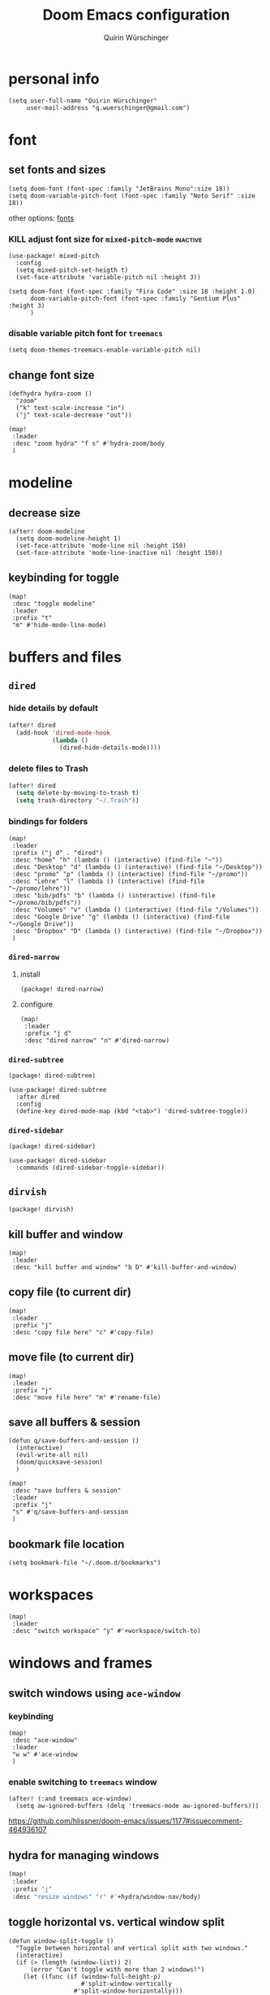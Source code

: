 #+startup: overview
#+title: Doom Emacs configuration
#+author: Quirin Würschinger
#+property: header-args :results silent :tangle yes

* personal info
#+BEGIN_SRC elisp
(setq user-full-name "Quirin Würschinger"
     user-mail-address "q.wuerschinger@gmail.com")
#+END_SRC

* font
** set fonts and sizes

#+BEGIN_SRC elisp :tangle yes
(setq doom-font (font-spec :family "JetBrains Mono":size 18))
(setq doom-variable-pitch-font (font-spec :family "Noto Serif" :size 18))
#+END_SRC

other options: [[id:3f2f2ed3-dfc4-4bcd-a50a-8da7aafd8596][fonts]]

*** KILL adjust font size for =mixed-pitch-mode= :inactive:

#+begin_src elisp :tangle no
(use-package! mixed-pitch
  :config
  (setq mixed-pitch-set-heigth t)
  (set-face-attribute 'variable-pitch nil :height 3))
#+end_src

#+begin_src elisp :tangle no
(setq doom-font (font-spec :family "Fira Code" :size 18 :height 1.0)
      doom-variable-pitch-font (font-spec :family "Gentium Plus" :height 3)
      )
#+end_src

*** disable variable pitch font for =treemacs=

#+begin_src elisp
(setq doom-themes-treemacs-enable-variable-pitch nil)
#+end_src

** change font size

#+begin_src elisp
(defhydra hydra-zoom ()
  "zoom"
  ("k" text-scale-increase "in")
  ("j" text-scale-decrease "out"))

(map!
 :leader
 :desc "zoom hydra" "f s" #'hydra-zoom/body
 )
#+end_src

* modeline
** decrease size

#+begin_src elisp :results silent
(after! doom-modeline
  (setq doom-modeline-height 1)
  (set-face-attribute 'mode-line nil :height 150)
  (set-face-attribute 'mode-line-inactive nil :height 150))
#+end_src
** keybinding for toggle

#+begin_src elisp
(map!
 :desc "toggle modeline"
 :leader
 :prefix "t"
 "m" #'hide-mode-line-mode)
#+end_src

* buffers and files
** =dired=
*** hide details by default
#+BEGIN_SRC emacs-lisp
(after! dired
  (add-hook 'dired-mode-hook
            (lambda ()
              (dired-hide-details-mode))))
#+END_SRC

*** delete files to Trash
#+BEGIN_SRC emacs-lisp
(after! dired
  (setq delete-by-moving-to-trash t)
  (setq trash-directory "~/.Trash"))
#+END_SRC

*** bindings for folders
#+BEGIN_SRC elisp
(map!
 :leader
 :prefix ("j d" . "dired")
 :desc "home" "h" (lambda () (interactive) (find-file "~"))
 :desc "Desktop" "d" (lambda () (interactive) (find-file "~/Desktop"))
 :desc "promo" "p" (lambda () (interactive) (find-file "~/promo"))
 :desc "Lehre" "l" (lambda () (interactive) (find-file "~/promo/lehre"))
 :desc "bib/pdfs" "b" (lambda () (interactive) (find-file "~/promo/bib/pdfs"))
 :desc "Volumes" "v" (lambda () (interactive) (find-file "/Volumes"))
 :desc "Google Drive" "g" (lambda () (interactive) (find-file "~/Google Drive"))
 :desc "Dropbox" "D" (lambda () (interactive) (find-file "~/Dropbox"))
 )
#+END_SRC
*** =dired-narrow=
**** install

#+begin_src elisp :tangle packages.el
(package! dired-narrow)
#+end_src

**** configure

#+BEGIN_SRC elisp
(map!
 :leader
 :prefix "j d"
 :desc "dired narrow" "n" #'dired-narrow)
#+END_SRC
*** =dired-subtree=

#+begin_src elisp :tangle packages.el
(package! dired-subtree)
#+end_src

#+begin_src elisp
(use-package! dired-subtree
  :after dired
  :config
  (define-key dired-mode-map (kbd "<tab>") 'dired-subtree-toggle))
#+end_src
*** =dired-sidebar=

#+begin_src elisp :tangle packages.el
(package! dired-sidebar)
#+end_src

#+begin_src elisp
(use-package! dired-sidebar
  :commands (dired-sidebar-toggle-sidebar))
#+end_src

** =dirvish=

#+begin_src elisp :tangle packages.el
(package! dirvish)
#+end_src
** kill buffer and window
#+BEGIN_SRC elisp
(map!
 :leader
 :desc "kill buffer and window" "b D" #'kill-buffer-and-window)
#+END_SRC
** copy file (to current dir)
#+BEGIN_SRC elisp
(map!
 :leader
 :prefix "j"
 :desc "copy file here" "c" #'copy-file)
#+END_SRC

** move file (to current dir)
#+BEGIN_SRC elisp
(map!
 :leader
 :prefix "j"
 :desc "move file here" "m" #'rename-file)
#+END_SRC
** save all buffers & session

#+begin_src elisp
(defun q/save-buffers-and-session ()
  (interactive)
  (evil-write-all nil)
  (doom/quicksave-session)
  )
#+end_src

#+begin_src elisp
(map!
 :desc "save buffers & session"
 :leader
 :prefix "j"
 "s" #'q/save-buffers-and-session
 )
#+end_src

** bookmark file location

#+begin_src elisp
(setq bookmark-file "~/.doom.d/bookmarks")
#+end_src

* workspaces
#+begin_src elisp
(map!
 :leader
 :desc "switch workspace" "y" #'+workspace/switch-to)
#+end_src
* windows and frames
** switch windows using =ace-window=
*** keybinding

#+begin_src elisp
(map!
 :desc "ace-window"
 :leader
 "w w" #'ace-window
 )
#+end_src

*** enable switching to =treemacs= window

#+begin_src elisp
(after! (:and treemacs ace-window)
  (setq aw-ignored-buffers (delq 'treemacs-mode aw-ignored-buffers)))
#+end_src
https://github.com/hlissner/doom-emacs/issues/1177#issuecomment-464936107

** hydra for managing windows
#+BEGIN_SRC emacs-lisp
(map!
 :leader
 :prefix "j"
 :desc "resize windows" "r" #'+hydra/window-nav/body)
#+END_SRC
** toggle horizontal vs. vertical window split

#+begin_src elisp
(defun window-split-toggle ()
  "Toggle between horizontal and vertical split with two windows."
  (interactive)
  (if (> (length (window-list)) 2)
      (error "Can't toggle with more than 2 windows!")
    (let ((func (if (window-full-height-p)
                    #'split-window-vertically
                  #'split-window-horizontally)))
      (delete-other-windows)
      (funcall func)
      (save-selected-window
        (other-window 1)
        (switch-to-buffer (other-buffer))))))
#+end_src
[[https://emacs.stackexchange.com/a/5372][How to change Emacs windows from vertical split to horizontal split? - Emacs ...]]
** switch frames

#+BEGIN_SRC elisp
(map!
 :leader
 :desc "switch frames" "f o" #'other-frame)
#+END_SRC

* editing
** expand region

#+BEGIN_SRC emacs-lisp
(map!
 :leader
 :prefix ("j e" . "expand")
 :desc "region" "r" #'er/expand-region)
#+END_SRC

** multiple cursors
*** hydra for =evil-mc=
source: [[https://hungyi.net/posts/hydra-for-evil-mc/][An evil-mc Emacs Hydra - Hung-Yi’s Journal]]
#+begin_src elisp
(defhydra my-mc-hydra (:color pink
                       :hint nil
                       :pre (evil-mc-pause-cursors))
  "
^Match^            ^Line-wise^           ^Manual^
^^^^^^----------------------------------------------------
_Z_: match all     _J_: make & go down   _z_: toggle here
_m_: make & next   _K_: make & go up     _r_: remove last
_M_: make & prev   ^ ^                   _R_: remove all
_n_: skip & next   ^ ^                   _p_: pause/resume
_N_: skip & prev

Current pattern: %`evil-mc-pattern

"
  ("Z" #'evil-mc-make-all-cursors)
  ("m" #'evil-mc-make-and-goto-next-match)
  ("M" #'evil-mc-make-and-goto-prev-match)
  ("n" #'evil-mc-skip-and-goto-next-match)
  ("N" #'evil-mc-skip-and-goto-prev-match)
  ("J" #'evil-mc-make-cursor-move-next-line)
  ("K" #'evil-mc-make-cursor-move-prev-line)
  ("z" #'+multiple-cursors/evil-mc-toggle-cursor-here)
  ("r" #'+multiple-cursors/evil-mc-undo-cursor)
  ("R" #'evil-mc-undo-all-cursors)
  ("p" #'+multiple-cursors/evil-mc-toggle-cursors)
  ("q" #'evil-mc-resume-cursors "quit" :color blue)
  ("<escape>" #'evil-mc-resume-cursors "quit" :color blue))

(map!
 (:when (featurep! :editor multiple-cursors)
  :prefix "g"
  :nv "z" #'my-mc-hydra/body))
#+end_src
** set =yasnippets= completion key

#+begin_src elisp
(after! yasnippet
  (define-key yas-minor-mode-map (kbd ";") yas-maybe-expand))
#+end_src

** move lines up/down using =drag-stuff=

#+begin_src elisp :tangle packages.el
(package! drag-stuff)
#+end_src

#+begin_src elisp
(use-package! drag-stuff
  :init
  (map!
   :desc "move line up" "M-p" #'drag-stuff-up
   :desc "move line down" "M-n" #'drag-stuff-down
   :desc "move word left" "M-b" #'drag-stuff-left
   :desc "move word down" "M-ü" #'drag-stuff-right
   )
   )
#+end_src
** break paragraph into lines

#+begin_src elisp :results silent
(defun p2l ()
  "Format current paragraph into single lines."
  (interactive "*")
  (save-excursion
    (forward-paragraph)
    (let ((foo (point)))
      (backward-paragraph)
      (replace-regexp "\n" " " nil (1+ (point)) foo)
      (backward-paragraph)
      (replace-regexp "\\.\s ?" ".\n" nil (point) foo)
      (backward-paragraph)
      (replace-regexp "; ?" ";\n" nil (point) foo)
      (backward-paragraph)
      (replace-regexp "\? ?" "?\n" nil (point) foo)
      (backward-paragraph)
      (replace-regexp "\! ?" "!\n" nil (point) foo)
      )))
#+end_src

This is an example.
Multiple sentences.
What about question marks?
And abbreviations, e.g.
/i.e./.
and semicolons;
dot.ted And exlamation marks!
And more.
** spellchecking
*** set =ispell= dictionary to =british=

#+begin_src elisp
(setq ispell-dictionary "british")
#+end_src

** enable mouse clicks for =flycheck=

#+begin_src elisp
(eval-after-load "flyspell"
  '(progn
     (define-key flyspell-mouse-map [down-mouse-3] #'flyspell-correct-word)
     (define-key flyspell-mouse-map [mouse-3] #'undefined)))
#+end_src
[[https://www.tenderisthebyte.com/blog/2019/06/09/spell-checking-emacs/][Spell Checking in Emacs | Tender Is The Byte]]

* =projectile=
** disable automatic project detection

#+begin_src elisp
(setq projectile-track-known-projects-automatically nil)
#+end_src

** set projects

#+BEGIN_SRC elisp
(after! projectile
  (setq projectile-known-projects '(
    ;; private
    "~/.doom.d/"
    "~/Dropbox/roam/agenda/"

    ;; teaching
    "~/promo/lehre/2022_ps_itl/"
    "~/promo/lehre/2022_sem_lexical-innovation/"
    "~/promo/lehre/2022_ps_methods-in-linguistics"

    ;; projects
    "~/promo/NeoCov/"
    "~/promo/me2inc/"
    "~/promo/diss/"
    )))
#+END_SRC

** switch between workspaces

#+begin_src elisp
(map!
 :desc "switch workspace"
 :leader
 "z" #'+workspace/switch-to)
#+end_src

* =org-mode=
** fold files on startup
backup: ~(setq-default org-startup-folded t)~
#+BEGIN_SRC elisp
(after! org
  (setq org-startup-folded t))
#+END_SRC

** fold non-active trees
*** basic function

#+begin_src elisp
(defun org-show-current-heading-tidily ()
  (interactive)
  "Show next entry, keeping other entries closed."
  (dotimes (_ 2)
    (if (save-excursion (end-of-line) (outline-invisible-p))
        (progn (org-show-entry) (show-children))
      (outline-back-to-heading)
      (unless (and (bolp) (org-on-heading-p))
        (org-up-heading-safe)
        (hide-subtree)
        (error "Boundary reached"))
      (org-overview)
      (org-reveal t)
      (org-show-entry)
      (show-children))
    )
  )
#+end_src

*** keybinding

#+begin_src elisp
  (map!
   :leader
   :prefix "j"
   :desc "fold other trees" "j" #'org-show-current-heading-tidily)
#+end_src

** org dir
#+BEGIN_SRC elisp
(setq org-directory "~/org/")
#+END_SRC
 org
** agenda
*** open my agenda view

#+BEGIN_SRC elisp
(after! org
  (defun q/org-agenda ()
    "My personal agenda view."
    (interactive)
    (setq org-agenda-start-with-log-mode t)
    (org-agenda nil "a")
    (org-agenda-day-view)
    (org-agenda-goto-today)
    )

  (map!
   :desc "open agenda"
   :leader
   :prefix "j"
   "Q" #'q/org-agenda)
  )
#+END_SRC
*** switch to agenda buffer

#+begin_src elisp
(defun q/switch-to-agenda-buffer ()
  (interactive)
  (switch-to-buffer "*Org Agenda*"))
#+end_src

#+begin_src emacs-lisp
(map!
 :desc "switch to agenda"
 :leader
 :prefix "j"
 "q" #'q/switch-to-agenda-buffer)
#+end_src

*** numerical priorities

#+begin_src elisp
(setq org-highest-priority 1)
(setq org-default-priority 5)
(setq org-lowest-priority 9)
#+end_src
source: [[https://www.reddit.com/r/emacs/comments/lbueqw/how_can_i_change_priorities_to_1_to_9_for_all_org/?utm_source=share&utm_medium=web2x&context=3][How can I change priorities to 1 to 9 for all org files? : emacs]]

*** start on Mondays

#+begin_src elisp
(after! org
  (setq org-agenda-start-on-weekday 1))
#+end_src

*** agenda files

#+BEGIN_SRC elisp
(after! org
  (setq org-agenda-files (list
    "~/org/agenda/rout.org"
    "~/org/agenda/privat.org"
    "~/org/agenda/meth.org"
    "~/org/agenda/work.org"
    "~/org/agenda/diss.org"
    "~/org/agenda/legenda.org"
    "~/org/agenda/videnda.org"
    "~/org/agenda/audenda.org"
    "~/org/agenda/probanda.org"
    "~/org/agenda/deponenda.org"
    )))
#+END_SRC

*** include archive files
#+begin_src elisp
(setq org-agenda-archives-mode 't)
#+end_src

*** agenda view / sorting strategy

#+begin_src elisp
(setq org-agenda-sorting-strategy
      '(
        (agenda time-up priority-down)
        (todo priority-down category-keep)
        (tags priority-down category-keep)
        (search category-keep)
        )
      )
#+end_src

*** log todo states to drawer

#+begin_src elisp :results silent
(setq org-log-into-drawer "CHANGEBOOK")
#+end_src

*** clocking
**** clock into drawer

#+BEGIN_SRC elisp
(after! org
  (setq org-clock-into-drawer "LOGBOOK"))
#+END_SRC

**** clocking status
#+BEGIN_SRC emacs-lisp
(after! org
  (setq org-clock-mode-line-total 'current))
#+END_SRC

**** clocktable by tags
- source
  + Stack Overflow / comment: https://emacs.stackexchange.com/a/32182/29471
  + gist: https://gist.github.com/ironchicken/6b5424bc2024b3d0a58a8a130f73c2ee
- my adjustment:
  - set column width to =19= to fit on split windows
  - file names could be removed by commenting out the respective lines below

#+begin_src elisp
(defun clocktable-by-tag/shift-cell (n)
  (let ((str ""))
    (dotimes (i n)
      (setq str (concat str "| ")))
    str))

(defun clocktable-by-tag/insert-tag (params)
  (let ((tag (plist-get params :tags)))
    (insert "|--\n")
    (insert (format "| %s | *Tag time* |\n" tag))
    (let ((total 0))
      (mapcar
       (lambda (file)
         (let ((clock-data (with-current-buffer (find-file-noselect file)
                             (org-clock-get-table-data (buffer-name) params))))
           (when (> (nth 1 clock-data) 0)
             (setq total (+ total (nth 1 clock-data)))
             (insert (format "| | File *%s* | %.2f |\n"
                             (file-name-nondirectory file)
                             (/ (nth 1 clock-data) 60.0)))
             (dolist (entry (nth 2 clock-data))
               (insert (format "| | . %s%s | %s %.2f |\n"
                               (org-clocktable-indent-string (nth 0 entry))
                               (nth 1 entry)
                               (clocktable-by-tag/shift-cell (nth 0 entry))
                               (/ (nth 4 entry) 60.0)))))))
       (org-agenda-files))
      (save-excursion
        (re-search-backward "*Tag time*")
        (org-table-next-field)
        (org-table-blank-field)
        (insert (format "*%.2f*" (/ total 60.0)))))
    (org-table-align)))

(defun org-dblock-write:clocktable-by-tag (params)
  (insert "| Tag | Headline | Time (h) |\n")
  (insert "|     | <l18>    | <r>  |\n")
  (let ((tags (plist-get params :tags)))
    (mapcar (lambda (tag)
              (clocktable-by-tag/insert-tag (plist-put (plist-put params :match tag) :tags tag)))
            tags)))
#+end_src

**** don't remove clocking durations of =0=

#+begin_src elisp
(setq org-clock-out-remove-zero-time-clocks nil)
#+end_src

*** hide repeating items
#+BEGIN_SRC elisp
(after! org
  (setq org-agenda-show-future-repeats nil))
#+END_SRC

*** hide =DONE= from agenda
#+BEGIN_SRC elisp
(after! org
  (setq org-agenda-skip-scheduled-if-done t))
#+END_SRC
*** set deadline warning days

#+begin_src elisp
(setq org-deadline-warning-days 0)
#+end_src

*** skip deadlines if task is done

#+begin_src elisp
(setq org-agenda-skip-deadline-if-done t)
#+end_src

*** bulk set priorities

#+begin_src elisp
(setq org-agenda-bulk-custom-functions '((?P (lambda nil (org-agenda-priority 'set)))))
#+end_src

*** shifting timestamps

#+begin_src elisp
(map!
 :after evil-org
 :map evil-org-mode-map
 :n "C-h" #'org-shiftleft
 :n "C-j" #'org-shiftdown
 :n "C-k" #'org-shiftup
 :n "C-l" #'org-shiftright
 )
#+end_src
*** calendar start weekday on Mondays

#+begin_src elisp
(after! org
  (setq calendar-week-start-day 1))
#+end_src

*** =org-super-agenda=
**** install

#+begin_src elisp :tangle packages.el
(package! org-super-agenda)
#+end_src

**** configure

fix to exclude active datestamps from time grid:

#+begin_src elisp
(defun my-org-hour-specification-p (item)
  (s-matches? "[0-9][0-9]?:[0-9][0-9]" item))
#+end_src
[[https://github.com/alphapapa/org-super-agenda/issues/204#issue-1007461284][alphapapa/org-super-agenda#204 :with-time argument for timestamp selectors]]

#+begin_src elisp
(use-package! org-super-agenda
  :after org
  :init
  ;; fix to retain evil bindings for Doom Emacs from GitHub issue in package repo; source: [[https://github.com/alphapapa/org-super-agenda/issues/50][alphapapa/org-super-agenda#50 Some keybindings not working at heading]]
  (setq org-super-agenda-header-map (make-sparse-keymap))
  :hook
  (after-init . org-super-agenda-mode)
  :config
  (setq org-super-agenda-properties-inherit nil)
  (setq org-super-agenda-groups '(
          (:name "time" :pred my-org-hour-specification-p)
          ;; (:discard (:property ("TASK" "ongoing")))
          (:name "deadlines" :deadline today :order 3)
          (:name "ongoing" :property ("TASK" "ongoing") :order 9)
          (:name "overdue" :scheduled past :order 2)
          (:name "prio" :auto-priority t :order 4)
          (:name "rout" :tag "rout" :order 1)
          (:name "work" :tag "work" :order 5)
          (:name "privat" :tag "privat" :order 6)
          (:name "method" :tag "method" :order 7)
          (:name "rest" :anything t :order 8)
          )))
#+end_src

*** hourly intervals for time grid

#+begin_src elisp
(setq org-agenda-time-grid
      '((daily today require-timed)
        (800 900 1000 1100 1200 1300 1400 1500 1600 1700 1800 2000)
        "......"
        "----------------"))
#+end_src
*** [[id:ff7455a0-8be7-47e9-a963-67b76468b4ff][Gantt chart]] using =elgantt=
**** install

dependencies

#+begin_src elisp :tangle packages.el
(package! ts)
(package! s)
(package! dash)
#+end_src

#+begin_src elisp :tangle packages.el
(package! elgantt
  :recipe (:host github
           :repo "legalnonsense/elgantt"))
#+end_src

**** configure

#+begin_src elisp
(use-package! elgantt
  :config
  (require 'cl)
  (setq elgantt-start-date "2022-05-01")
  (setq elgantt-agenda-files "~/Dropbox/roam/agenda/diss.org")
)
#+end_src

**** use gradients

#+begin_src elisp
(setq elgantt-user-set-color-priority-counter 0)
(elgantt-create-display-rule draw-scheduled-to-deadline
  :parser ((elgantt-color . ((when-let ((colors (org-entry-get (point) "ELGANTT-COLOR")))
                               (s-split " " colors)))))
  :args (elgantt-scheduled elgantt-color elgantt-org-id)
  :body ((when elgantt-scheduled
           (let ((point1 (point))
                 (point2 (save-excursion
                           (elgantt--goto-date elgantt-scheduled)
                           (point)))
                 (color1 (or (car elgantt-color)
                             "black"))
                 (color2 (or (cadr elgantt-color)
                             "red")))
             (when (/= point1 point2)
               (elgantt--draw-gradient
                color1
                color2
                (if (< point1 point2) point1 point2) ;; Since cells are not necessarily linked in
                (if (< point1 point2) point2 point1) ;; chronological order, make sure they are sorted
                nil
                `(priority ,(setq elgantt-user-set-color-priority-counter
                                  (1- elgantt-user-set-color-priority-counter))
                           ;; Decrease the priority so that earlier entries take
                           ;; precedence over later ones (note: it doesn’t matter if the number is negative)
                           :elgantt-user-overlay ,elgantt-org-id)))))))
#+end_src

**** custom views
***** diss

#+begin_src elisp
(defun q/elgantt-diss ()
  (interactive)
  (setq elgantt-start-date nil
        elgantt-scroll-to-current-month-at-startup t
        elgantt-agenda-files "~/Dropbox/roam/agenda/diss.org"
        elgantt-startup-folded nil
    )
  (elgantt-open))
#+end_src

** capture templates

#+begin_src elisp :results silent
(after! org
  (setq org-capture-templates
        '(
          ("p" "todo / privat" entry
           (file "~/org/agenda/privat.org")
            "* TODO %?\n:PROPERTIES:\n:CREATED: %U\n:END:"
           :prepend t
           :empty-lines 1)
          ("w" "todo / work" entry
           (file "~/org/agenda/work.org")
            "* TODO %?\n:PROPERTIES:\n:CREATED: %U\n:END:"
           :prepend t
           :empty-lines 1)
          ("v" "videnda" entry
           (file "~/org/agenda/videnda.org")
           "* TODO %?\n:PROPERTIES:\n:CREATED: %U\n:END:"
           :prepend t
           :empty-lines 1)
          ("a" "audenda" entry
           (file "~/org/agenda/audenda.org")
           "* TODO %?\n:PROPERTIES:\n:CREATED: %U\n:END:"
           :prepend t
           :empty-lines 1)
          ("l" "legenda" entry
           (file "~/org/agenda/legenda.org")
           "* TODO %?\n:PROPERTIES:\n:CREATED: %U\n:END:"
           :prepend t
           :empty-lines 1)
          ("b" "probanda" entry
           (file "~/org/agenda/probanda.org")
           "* TODO %?\n:PROPERTIES:\n:CREATED: %U\n:END:"
           :prepend t
           :empty-lines 1)
          ("d" "deponenda" entry
           (file "~/org/agenda/deponenda.org")
           "* TODO %?\n:PROPERTIES:\n:CREATED: %U\n:END:"
           :prepend t
           :empty-lines 1)
          ("A" "Anki")
            ("Ae" "Anki / English")
                ("Aev" "vocab" entry
                    (file+headline "~/Dropbox/roam/20200617224108-english.org" "vocabulary")
                    "* %^{question}\n:PROPERTIES:\n:ANKI_NOTE_TYPE: AnkiEditor\n:END:\n** Front\n%\\1\n** Back\n%?\n"
                    :empty-lines 1
                    :jump-to-captured 1)
                ("Aep" "phrase" entry
                    (file+headline "~/Dropbox/roam/20200617224108-english.org" "phrases")
                    "* %^{question}\n:PROPERTIES:\n:ANKI_NOTE_TYPE: AnkiEditor\n:END:\n** Front\n%\\1\n** Back\n%?\n"
                    :empty-lines 1
                    :jump-to-captured 1)
            ("Af" "Anki / French")
                ("Afv" "vocab" entry
                    (file+headline "~/Dropbox/roam/20201020142924-french.org" "vocabulary")
                    "* %^{question}\n:PROPERTIES:\n:ANKI_NOTE_TYPE: AnkiEditor\n:END:\n** Front\n%\\1\n** Back\n%?\n"
                    :empty-lines 1
                    :jump-to-captured 1)
                ("Afp" "phrase" entry
                    (file+headline "~/Dropbox/roam/20201020142924-french.org" "phrases")
                    "* %^{question}\n:PROPERTIES:\n:ANKI_NOTE_TYPE: AnkiEditor\n:END:\n** Front\n%\\1\n** Back\n%?\n"
                    :empty-lines 1
                    :jump-to-captured 1)
            ("As" "Anki / Spanish")
                ("Asv" "vocab" entry
                    (file+headline "~/Dropbox/roam/20211103231650-spanisch.org" "vocabulary")
                    "* %^{question}\n:PROPERTIES:\n:ANKI_NOTE_TYPE: AnkiEditor\n:END:\n** Front\n%\\1\n** Back\n%?\n"
                    :empty-lines 1
                    :jump-to-captured 1)
                ("Asp" "phrase" entry
                    (file+headline "~/Dropbox/roam/20211103231650-spanisch.org" "phrases")
                    "* %^{question}\n:PROPERTIES:\n:ANKI_NOTE_TYPE: AnkiEditor\n:END:\n** Front\n%\\1\n** Back\n%?\n"
                    :empty-lines 1
                    :jump-to-captured 1)
            ("Ai" "Anki / Italian")
                ("Aiv" "vocab" entry
                    (file+headline "~/Dropbox/roam/20210907110515-italienisch.org" "vocabulary")
                    "* %^{question}\n:PROPERTIES:\n:ANKI_NOTE_TYPE: AnkiEditor\n:END:\n** Front\n%\\1\n** Back\n%?\n"
                    :empty-lines 1
                    :jump-to-captured 1)
                ("Aip" "phrase" entry
                    (file+headline "~/Dropbox/roam/20210907110515-italienisch.org" "phrases")
                    "* %^{question}\n:PROPERTIES:\n:ANKI_NOTE_TYPE: AnkiEditor\n:END:\n** Front\n%\\1\n** Back\n%?\n"
                    :empty-lines 1
                    :jump-to-captured 1)
          )
        )
  )
#+end_src
** links
*** disable confirmation for =shell= links opening stuff

#+begin_src elisp
(setq org-link-shell-skip-confirm-regexp "open")
#+end_src

*** use IDs for links

#+begin_src elisp
(setq org-id-link-to-org-use-id 'use-existing)
#+end_src

*** add link type for Apple Mail messages

uses [[id:ae8d035f-7308-435b-a624-2e979405456e][Alfred]] workflow: [[id:ccee3003-b071-4981-8b94-c5ae52cc87a5][copy Apple Mail ID to clipboard]]

#+begin_src elisp
(org-add-link-type "message"
 (lambda (id)
  (shell-command
   (concat "open message:" id))))
#+end_src
https://emacs.stackexchange.com/a/63982
** image width
#+begin_src elisp
(after! org
  (setq org-image-actual-width 500))
#+end_src

** subtree operations
*** mark
#+begin_src elisp
(map!
 :leader
 :desc "org-mark-subtree" "m s v" #'org-mark-subtree)
#+end_src
*** cut
#+begin_src elisp
(map!
 :leader
 :desc "org-cut-special" "m s d" #'org-cut-special)
#+end_src

*** copy
#+begin_src elisp
(map!
 :leader
 :desc "org-copy-special" "m s y" #'org-copy-special)
#+end_src

*** paste
#+begin_src elisp
(map!
 :leader
 :desc "org-paste-special" "m s p" #'org-paste-special)
#+end_src

*** widen
#+begin_src elisp
(map!
 :leader
 :desc "org-paste-subtree" "m s w" #'widen)
#+end_src
** insert stuff
*** insert datetime / inactive
#+BEGIN_SRC elisp
(defun q/insert-timestamp-inactive ()
  (interactive)
  (let ((current-prefix-arg '(16)))
    (call-interactively 'org-time-stamp-inactive)))
#+END_SRC
[[https://emacs.stackexchange.com/questions/12130/how-to-insert-inactive-timestamp-via-function][source]]

#+BEGIN_SRC elisp
(map!
 :leader
 :desc "timestamp" "i t" #'q/insert-timestamp-inactive
 )
#+END_SRC

*** insert date / inactive
#+BEGIN_SRC elisp
(map!
 :leader
 :desc "datestamp" "i d" #'org-time-stamp-inactive)
#+END_SRC

*** insert file link

#+BEGIN_SRC elisp
(defun q/insert-file-link ()
  (interactive)
  (let ((current-prefix-arg '(4)))
    (call-interactively 'org-insert-link)))
#+END_SRC

#+BEGIN_SRC elisp
(map!
 :leader
 :desc "insert file link" "l" #'q/insert-file-link)
#+END_SRC

*** insert file path
#+begin_src elisp
(defun my-counsel-insert-file-path ()
  "Insert file path."
  (interactive)
  (unless (featurep 'counsel) (require 'counsel))
  (ivy-read "Find file: " 'read-file-name-internal
            :matcher #'counsel--find-file-matcher
            :action
            (lambda (x)
              (insert x))))

(map!
 :leader
 :desc "insert file path" "L" #'my-counsel-insert-file-path)
#+end_src
source: https://emacs.stackexchange.com/a/39107/29471

*** insert checkbox

#+BEGIN_SRC elisp
(defun q/toggle-checkbox ()
  (interactive)
  (let
      ((current-prefix-arg '(4)))
    (call-interactively 'org-toggle-checkbox)))
#+END_SRC

#+BEGIN_SRC elisp
(map!
 :leader
 :desc "insert checkbox" "c h" #'q/toggle-checkbox)
#+END_SRC

** export
*** keybinding for using last export action

#+begin_src elisp
(defun q/org-export-dispatch-last ()
  (interactive)
  (let
      ((current-prefix-arg '(4)))
    (call-interactively 'org-export-dispatch)))
#+end_src

#+begin_src elisp
(map!
 :desc "q/org-export-dispatch-last"
 :leader
 :prefix "m"
 "E" #'q/org-export-dispatch-last
 )
#+end_src

*** format datetime stamps
**** remove brackets
source: https://stackoverflow.com/a/33716338/4165300

#+BEGIN_SRC elisp
(defun org-export-filter-timestamp-remove-brackets (timestamp backend info)
  "removes relevant brackets from a timestamp"
  (cond
   ((org-export-derived-backend-p backend 'latex)
    (replace-regexp-in-string "[<>]\\|[][]" "" timestamp))
   ((org-export-derived-backend-p backend 'html)
    (replace-regexp-in-string "&[lg]t;\\|[][]" "" timestamp))
   )
  )

(eval-after-load 'ox '(add-to-list
                       'org-export-filter-timestamp-functions
                       'org-export-filter-timestamp-remove-brackets))
#+END_SRC
**** custom format
#+begin_src elisp
(setq org-time-stamp-custom-formats '("%e %B, %Y" . "%e %B, %Y, %H:%M h"))

(defun my-org-export-ensure-custom-times (backend)
  (setq-local org-display-custom-times t)
  )

(add-hook 'org-export-before-processing-hook 'my-org-export-ensure-custom-times)
#+end_src
https://emacs.stackexchange.com/a/34436/29471
*** to =LaTeX=
**** use [[id:8cb59141-e932-4c9a-8d54-e4fdadf96e15][LuaLaTeX]]

#+begin_src elisp
;; (setq org-latex-compiler "xelatex")
(setq org-latex-compiler "lualatex")
#+end_src

**** use =scrartcl=

#+begin_src elisp
(with-eval-after-load "ox-latex"
  (add-to-list 'org-latex-classes
               '("scrartcl" "\\documentclass{scrartcl}"
                 ("\\section{%s}" . "\\section*{%s}")
                 ("\\subsection{%s}" . "\\subsection*{%s}")
                 ("\\subsubsection{%s}" . "\\subsubsection*{%s}")
                 ("\\paragraph{%s}" . "\\paragraph*{%s}")
                 ("\\subparagraph{%s}" . "\\subparagraph*{%s}"))))
#+end_src

#+begin_src elisp
(setq org-latex-default-class "scrartcl")
#+end_src

**** don't center tables
#+begin_src elisp
(setq org-latex-tables-centered nil)
#+end_src

**** always use =booktabs=

#+BEGIN_SRC elisp
(after! org
  (setq org-latex-tables-booktabs t))
#+END_SRC

#+begin_src elisp
(setq org-latex-packages-alist '())
(add-to-list 'org-latex-packages-alist '("" "booktabs"))
#+end_src
**** ignore headings with =ignore= tag

#+begin_src elisp
(require 'ox-extra)
(ox-extras-activate '(ignore-headlines))
#+end_src

*** via =odt= to =docx=

#+begin_src elisp
(setq org-odt-preferred-output-format "docx")
#+end_src
*** to =html=
**** customise style

#+begin_src elisp :results silent
;; (setq org-export-with-title nil)
(setq org-export-with-toc nil)
(setq org-html-postamble nil)
(setq org-html-head-extra "
   <style>
        body {
            font-family: \"Helvetica\";
            font-size: 16px;
        }
   </style>
")
#+end_src

** =org-tables=
*** kbd for shrinking

#+BEGIN_SRC emacs-lisp
(after! org
  (map!
   :leader
   :desc "shrink table" "t s" #'org-table-shrink))
#+END_SRC

*** kbd for expanding

#+BEGIN_SRC emacs-lisp
(after! org
  (map!
   :leader
   :desc "expand table" "t e" #'org-table-expand))
#+END_SRC

*** =orgtbl-aggregate=
**** install

#+begin_src elisp :tangle packages.el
(package! orgtbl-aggregate)
#+end_src

*** =orgtbljoin=
**** install

#+begin_src elisp :tangle packages.el
(package! orgtbl-join
  :recipe (:host github
           :repo "tbanel/orgtbljoin"))
#+end_src

**** config

#+begin_src elisp
(use-package! orgtbl-join
  :after org)
#+end_src
*** =org-pretty-tables=

should be included in Doom emacs via the =+pretty= flag for =org=, but doesn't currently work for me

#+begin_src elisp :tangle packages.el
(package! org-pretty-table
  :recipe (:host github
           :repo "Fuco1/org-pretty-table"))
#+end_src

#+begin_src elisp
(use-package! org-pretty-table ; "prettier" tables
  :hook (org-mode . org-pretty-table-mode))
#+end_src
*** align on startup

#+begin_src elisp
(setq org-startup-align-all-tables t)
#+end_src

*** shrink on startup
#+begin_src elisp
(setq org-startup-shrink-all-tables t)
#+end_src

** =org-babel=
*** default arguments for =jupyter-python=
for [[file:../roam/20210822112618-ipython.org][IPython]] source blocks
#+begin_src elisp
(setq org-babel-default-header-args:jupyter-python '((:async . "yes")
                                                     (:kernel . "qw")
                                                     (:session . "jupy")
                                                     ))
#+end_src
*** default header arguments: don't evaluate for export

#+begin_src elisp
(after! org
  (setq org-babel-default-header-args
        (cons '(:eval . "no-export")
              (assq-delete-all :noweb org-babel-default-header-args))))
#+end_src
** =org-roam=
*** basic config

#+BEGIN_SRC emacs-lisp
(use-package! org-roam
  :after org
  :hook
    (after-init . org-roam-mode)
  :custom
    (org-roam-directory "~/Dropbox/roam")
    (org-roam-dailies-directory "journal")
    (org-roam-graph-viewer "/usr/bin/open")
  :init
  :config
    (setq +org-roam-open-buffer-on-find-file nil)
    (setq org-roam-graph-exclude-matcher '("dailies"))
    (setq org-roam-file-exclude-regexp "logseq/bak"))
#+END_SRC
*** disable completion

#+begin_src elisp
(setq org-roam-completion-everywhere nil)
#+end_src

*** keybindings

#+begin_src elisp
(map!
 :leader
 :prefix "r"
 :desc "sidebar" "r" #'org-roam-buffer-toggle
 :desc "find file" "f" #'org-roam-node-find
 :desc "insert" "i" #'org-roam-node-insert
 :desc "add alias" "a" #'org-roam-alias-add
 :desc "add ref" "c" #'org-roam-ref-add
 :desc "add tag" "l" #'org-roam-tag-add
 :desc "sync DB" "s" #'org-roam-db-sync
 :desc "d / yesterday" "y" #'org-roam-dailies-goto-yesterday
 :desc "d / today" "t" #'org-roam-dailies-goto-today
 :desc "d / tomorrow" "m" #'org-roam-dailies-goto-tomorrow
 :desc "d / date" "d" #'org-roam-dailies-goto-date
 :desc "d / previous" "p" #'org-roam-dailies-goto-previous-note
 :desc "d / next" "n" #'org-roam-dailies-goto-next-note
 )
#+end_src

*** capture templates

#+begin_src elisp
(setq org-roam-dailies-capture-templates
    '(("d" "default" entry
    "* %?"
    :target (file+head
        "%<%Y-%m-%d>.org"
        "#+TITLE: %<%Y-%m-%d>\n#+SUBTITLE: %<%A>\n#+PROPERTY: quality \n#+PROPERTY: privat \n#+PROPERTY: work \n \n* Affirm\n:PROPERTIES:\n:collapsed: true\n:END:\n- \n* Dank\n:PROPERTIES:\n:collapsed: true\n:END:\n** \n* Was will ich heute machen?\n** TODO\n* Wie war mein Tag?\n:PROPERTIES:\n:collapsed: true\n:END:\n** \n* Clocktable\n:PROPERTIES:\n:collapsed: true\n:END:\n#+begin: clocktable-by-tag :tags (\"work\" \"privat\" \"rout\" \"method\") :maxlevel 1 :block %<%Y-%m-%d>\n#+end:")))
;; (setq org-roam-capture-templates
;;         '(("r" "bibliography reference" plain
;;         "%?"
;;         :target
;;         (file+head "${citekey}.org" "#+title: ${citekey}\n#+filetags:\n")
;;         :unnarrowed t)))
        )
#+end_src
*** include archive files

#+begin_src elisp
(setq org-roam-file-extensions '("org" "org_archive"))
#+end_src

*** =org-roam=bibtex= :inactive:
**** install
#+begin_src elisp :tangle no
(package! org-roam-bibtex
  :recipe (:host github
           :repo "org-roam/org-roam-bibtex"))
#+end_src

**** configure
#+begin_src elisp :tangle no
(use-package! org-roam-bibtex
  :after org-roam)
#+end_src

*** =org-roam-ui=
**** install
#+begin_src elisp :tangle packages.el
(unpin! org-roam)
(package! websocket)
(package! org-roam-ui
  :recipe (
           :host github
           :repo "org-roam/org-roam-ui"
           :files ("*.el" "out")))
#+end_src

**** config
#+begin_src elisp
(use-package! websocket
    :after org-roam)

(use-package! org-roam-ui
    :after org-roam
    :config
    (setq org-roam-ui-sync-theme t
          org-roam-ui-follow t
          org-roam-ui-update-on-save t
          org-roam-ui-open-on-start t))
#+end_src
*** =vulpea=
**** install
#+begin_src elisp :tangle packages.el
(package! vulpea
  :recipe (:host github
           :repo "d12frosted/vulpea"))
#+end_src

**** configure
#+begin_src elisp :tangle yes
(use-package! vulpea)
#+end_src
**** [[id:b33061d6-d377-4403-941d-ff7e25aa5c08][search for backlinks intersection]]
***** basic function
#+begin_src elisp
(defun vulpea-backlinks-many (notes)
  "Return notes that link to all NOTES at the same time."
  (let* ((blinks-all
          (emacsql-with-transaction (org-roam-db)
            (seq-map
             (lambda (note)
               (seq-map
                #'vulpea-db--from-node
                (seq-map
                 #'org-roam-backlink-source-node
                 (org-roam-backlinks-get
                  (org-roam-populate
                   (org-roam-node-from-id (vulpea-note-id note)))))))
             notes))))
    (seq-reduce
     (lambda (r e)
       (seq-intersection
        r e
        (lambda (a b)
          (string-equal (vulpea-note-id a)
                        (vulpea-note-id b)))))
     blinks-all
     (seq-uniq (apply #'append blinks-all)))))
#+end_src

#+RESULTS:
: vulpea-backlinks-many

***** interactive function
#+begin_src elisp
(defun select-backlinks-many ()
  "It's hard to explain."
  (interactive)
  (let* ((notes (vulpea-utils-collect-while
                 #'vulpea-select
                 nil
                 "Note" :require-match t))
         (blinks (vulpea-backlinks-many notes)))
    (completing-read
     "Backlink: "
     (seq-map #'vulpea-note-title blinks))))
#+end_src

** =org-ref= :inactive:
*** install
#+begin_src elisp :tangle no
(package! org-ref)
#+end_src

*** configure
#+begin_src elisp :tangle no
(use-package! org-ref
  :after org
  :init
    (require 'bibtex)
    (define-key bibtex-mode-map (kbd "H-b") 'org-ref-bibtex-hydra/body)
    (define-key org-mode-map (kbd "C-c ]") 'org-ref-insert-link)
    (define-key org-mode-map (kbd "s-[") 'org-ref-insert-link-hydra/body)
    (require 'org-ref-arxiv)
    (require 'org-ref-scopus)
    (require 'org-ref-wos)
  :config
  (setq
    org-ref-default-bibliography '("/Users/quirin/promo/bib/references.bib")
    org-ref-pdf-directory "/Users/quirin/promo/bib/pdfs/"
    ;; org-latex-pdf-process (list "latexmk -shell-escape -bibtex -f -pdf %f")
    bibtex-completion-bibliography '("/Users/quirin/promo/bib/references.bib")
    bibtex-completion-library-path '("/Users/quirin/promo/bib/pdfs/")
    ;; bibtex-completion-notes-path "~/Dropbox/emacs/bibliography/notes/"
    ;; bibtex-completion-notes-template-multiple-files "* ${author-or-editor}, ${title}, ${journal}, (${year}) :${=type=}: \n\nSee [[cite:&${=key=}]]\n"
    bibtex-completion-additional-search-fields '(keywords)
    bibtex-completion-display-formats '(
      (article       . "${=has-pdf=:1}${=has-note=:1} ${year:4} ${author:36} ${title:*} ${journal:40}")
      (inbook        . "${=has-pdf=:1}${=has-note=:1} ${year:4} ${author:36} ${title:*} Chapter ${chapter:32}")
      (incollection  . "${=has-pdf=:1}${=has-note=:1} ${year:4} ${author:36} ${title:*} ${booktitle:40}")
      (inproceedings . "${=has-pdf=:1}${=has-note=:1} ${year:4} ${author:36} ${title:*} ${booktitle:40}")
      (t             . "${=has-pdf=:1}${=has-note=:1} ${year:4} ${author:36} ${title:*}")
    )
    bibtex-completion-pdf-open-function (lambda (fpath) (call-process "open" nil 0 nil fpath))
  )
)
#+end_src

** =org-cite= et al.
*** my paths

#+BEGIN_src  elisp
(defvar qw/ref-bib '("/Users/quirin/promo/bib/references.bib"))
(defvar qw/ref-pdfs '("/Users/quirin/promo/bib/pdfs/"))
(defvar qw/ref-notes '("/Users/quirin/roam/"))
#+END_src

*** assign cite processors to backends :inactive:

#+begin_src elisp :tangle no
(after! oc
  (setq org-cite-export-processors '((biblatex authoryear authoryear)
                                     (t csl)
                                     (html csl))))
#+end_src

*** =citar=
**** install

#+begin_src elisp :tangle packages.el
(package! citar
  :recipe (:host github
           :repo "bdarcus/citar"
           :branch "main"
           :files ("*.el")))
#+end_src

**** config
***** basic

#+begin_src elisp
(use-package citar
  :no-require
  :custom
  (org-cite-global-bibliography qw/ref-bib)
  (org-cite-insert-processor 'citar)
  (org-cite-follow-processor 'citar)
  (org-cite-activate-processor 'citar)

  :bind
  (:map org-mode-map :package org ("C-c b" . #'org-cite-insert))

  :config
  (setq citar-library-paths qw/ref-pdfs)
  (setq citar-bibliography qw/ref-bib)
  (setq citar-notes-paths qw/ref-notes)
  )
#+end_src

***** icons

#+begin_src elisp
(setq citar-symbols
      `((file ,(all-the-icons-faicon "file-o" :face 'all-the-icons-green :v-adjust -0.1) . " ")
        (note ,(all-the-icons-material "speaker_notes" :face 'all-the-icons-blue :v-adjust -0.3) . " ")
        (link ,(all-the-icons-octicon "link" :face 'all-the-icons-orange :v-adjust 0.01) . " ")))
(setq citar-symbol-separator "  ")
#+end_src
**** keybindings

#+begin_src emacs-lisp
(map!
 :leader
 :prefix-map ("j z" . "zitations")
 :desc "insert citation" "i" #'citar-insert-citation
 :desc "insert reference" "r" #'citar-insert-reference
 :desc "open" "o" #'citar-open
 :desc "refresh" "g" #'citar-refresh
 )
#+end_src

*** =citeproc=

#+begin_src elisp :tangle packages.el
(package! citeproc)
#+end_src

*** =biblatex= processor

#+begin_src elisp
(use-package! oc-biblatex
  :after oc)
#+end_src

** =org-download=
*** installation

#+begin_src elisp :tangle packages.el
(package! org-download
  :recipe (:host github
           :repo "abo-abo/org-download"))
#+end_src

*** configuration

#+begin_src elisp
(use-package! org-download
  :after org
  :config
  (setq-default org-download-image-dir "./att/")
  (setq-default org-download-heading-lvl nil)
  (setq org-download-annotate-function (lambda (_link) ""))
  (map!
   :leader
   :prefix "j l"
   )
  )
#+END_SRC

*** custom function for download & rename

#+begin_src elisp
(defun qw/org-download-clipboard-and-rename ()
  (interactive)
  (org-download-clipboard)
  (org-download-rename-last-file)
  )
#+end_src

#+begin_src elisp
(map!
 :desc "download from clipboard and rename"
 :leader
 :prefix "j"
 "l" #'qw/org-download-clipboard-and-rename
 )
#+end_src

** =org-transclusion=
*** install
**** from GitHub

#+begin_src elisp :tangle packages.el
(package! org-transclusion
  :recipe (:host github
           :repo "nobiot/org-transclusion"
           :branch "main"
           :files ("*.el")))
#+end_src

**** from Melpa :inactive:

#+begin_src elisp :tangle no
(package! org-transclusion)
#+end_src

*** configure

#+begin_src elisp
(use-package! org-transclusion
  :after org
  :config
  (set-face-attribute
   'org-transclusion-fringe nil
   :foreground "#999966"
   :background "#999966")

  (set-face-attribute
   'org-transclusion-source-fringe nil
   :foreground "#999966"
   :background "#999966")

  (add-to-list 'org-transclusion-extensions 'org-transclusion-indent-mode)
  (require 'org-transclusion-indent-mode)
  )
#+end_src

*** keybindings

#+begin_src elisp
(map!
 :leader
 :prefix-map ("j t" . "org-transclusion")
 :desc "toggle mode" "m" #'org-transclusion-mode
 :desc "make from link" "l" #'org-transclusion-make-from-link
 :desc "add" "a" #'org-transclusion-add
 :desc "remove" "r" #'org-transclusion-remove
 )
#+end_src

*** tweak to exclude first-level heading with =:only-contents=

#+begin_src elisp
(defvar org-transclusion-headline-ignored nil)

(defun org-transclusion-content-filter-org-only-contents (data)
  "Overriding the standard function to transclude subtrees only.
This works on :only-contents property"
  (cond
   ((and (eq (org-element-type data) 'headline)
          (not org-transclusion-headline-ignored))
     (progn
       (setq org-transclusion-headline-ignored t)
       nil))
   ((and (eq org-transclusion-headline-ignored t)
         (eq (org-element-type data) 'section))
    nil)
   ((and (eq org-transclusion-headline-ignored t)
         (eq (org-element-type data) 'headline))
    (org-element-extract-element data)
    data)
   (t
    data)))

(defun org-transclusion-reset-headline-ignored (&rest _)
  (setq org-transclusion-headline-ignored nil))

(advice-add #'org-transclusion-content-org-buffer-or-element
            :after #'org-transclusion-reset-headline-ignored)
#+end_src

** =org-tree-slide= :inactive:

#+begin_src elisp :tangle no
(after! org-tree-slide
  (advice-remove 'org-tree-slide--display-tree-with-narrow
                 #'+org-present--narrow-to-subtree-a)
  (advice-remove 'org-tree-slide--display-tree-with-narrow
                 #'+org-present--hide-first-heading-maybe-a)
  )
#+end_src

source for =advice-remove=: https://github.com/hlissner/doom-emacs/issues/4646
** =org-ql=

#+begin_src elisp :tangle packages.el
(package! org-ql)
#+end_src
** set apps for opening files

#+begin_src elisp
(setq org-file-apps
      '(
        (remote . emacs)
        (auto-mode . emacs)
        (directory . emacs)
        ("\\.mm\\'" . default)
        ("\\.x?html?\\'" . default)
        ;; ("\\.pdf\\'" . emacs)
        ("\\.pdf\\'" . default)
        ))
#+end_src

** tag subtrees with =pos= or =:neg:=
*** =pos=

#+begin_src elisp
(defun qw/org-set-tags-pos ()
  (interactive)
  (org-set-tags ":pos:")
  ;; (+org/insert-item-below 1)
  )
#+end_src

#+begin_src elisp
(map!
 :desc "tag =pos="
 :leader
 :prefix "j"
 "p" #'qw/org-set-tags-pos
 )
#+end_src

*** =neg=

#+begin_src elisp
(defun qw/org-set-tags-neg ()
  (interactive)
  (org-set-tags ":neg:")
  ;; (+org/insert-item-below 1)
  )
#+end_src

#+begin_src elisp
(map!
 :desc "tag =neg="
 :leader
 :prefix "j"
 "n" #'qw/org-set-tags-neg
 )
#+end_src
** auto-save buffers

important for sync via Dropbox

#+begin_src elisp
(add-hook 'auto-save-hook 'org-save-all-org-buffers)
#+end_src
[[https://christiantietze.de/posts/2019/03/sync-emacs-org-files/][Sync Emacs Org Agenda Files via Dropbox Without Conflicts • Christian Tietze]]
** =linkmarks=
*** installation

#+begin_src elisp :tangle packages.el
(package! linkmarks
  :recipe (:host github
           :repo "dustinlacewell/linkmarks"))
#+end_src

*** configuration

#+begin_src elisp
(setq linkmarks-file "~/.doom.d/bookmarks.org")
#+end_src

#+begin_src elisp
(map!
 :desc "jump to linkmark"
 :leader "RET" #'linkmarks-select
)
#+end_src

* version control
** =ediff=
*** unfold =org= files before diffing

#+begin_src elisp :results silent
(add-hook 'ediff-prepare-buffer-hook #'show-all)
#+end_src

*** start from =dired=

#+begin_src elisp
(defun ora-ediff-files ()
  (interactive)
  (let ((files (dired-get-marked-files))
        (wnd (current-window-configuration)))
    (if (<= (length files) 2)
        (let ((file1 (car files))
              (file2 (if (cdr files)
                         (cadr files)
                       (read-file-name
                        "file: "
                        (dired-dwim-target-directory)))))
          (if (file-newer-than-file-p file1 file2)
              (ediff-files file2 file1)
            (ediff-files file1 file2))
          (add-hook 'ediff-after-quit-hook-internal
                    (lambda ()
                      (setq ediff-after-quit-hook-internal nil)
                      (set-window-configuration wnd))))
      (error "no more than 2 files should be marked"))))
#+end_src
[[https://oremacs.com/2017/03/18/dired-ediff/][Quickly ediff files from dired · (or emacs]]

#+begin_src elisp
(map!
 :desc "ediff"
 :leader
 :prefix "j d"
 "e" #'ora-ediff-files
)
#+end_src

* =anki-editor=
** install
#+begin_src elisp :tangle packages.el
(package! anki-editor)
#+end_src

** configure

#+begin_src elisp
(use-package anki-editor
  :after org
  :init
  (setq-default anki-editor-use-math-jax t)
  :config
  (map!
   :leader
   :prefix-map ("j a" . "anki-editor")
   :desc "insert note" "i" #'anki-editor-insert-note
   :desc "push notes" "P" #'anki-editor-push-notes :desc "mode" "m" #'anki-editor-mode)
  )
#+end_src

*** copy heading to front card

#+begin_src elisp
(fset 'anki-editor-copy-heading-to-front
      (kmacro-lambda-form [?y ?y ?j ?j ?p ?  ?m ?h ?j ?o] 0 "%d"))
#+end_src

#+begin_src elisp
(map!
 :leader
 :prefix "j a"
 :desc "copy heading to front" "h" #'anki-editor-copy-heading-to-front)
#+end_src

*** binding for pushing current note only

#+begin_src elisp
(defun q/anki-editor-push-note ()
  (interactive)
  (let ((current-prefix-arg '(4)))
    (call-interactively 'anki-editor-push-notes)))
#+end_src

#+begin_src elisp
(map!
 :leader
 :prefix "j a"
 :desc "push note" "p" #'q/anki-editor-push-note)
#+end_src
*** don't use =org-mode= tags

#+begin_src elisp
(setq anki-editor-org-tags-as-anki-tags nil)
#+end_src

* =LaTeX=
** use [[id:8cb59141-e932-4c9a-8d54-e4fdadf96e15][LuaLaTeX]]

#+begin_src elisp
;; (setq-default TeX-engine 'xetex)
(setq-default TeX-engine 'luatex)
#+end_src

** set bibliography path

#+begin_src elisp
(setq reftex-default-bibliography "~/promo/bib/references.bib")
#+end_src

** set viewer app

#+BEGIN_SRC elisp
(setq +latex-viewers '(skim))
#+END_SRC

** folding
*** fold custom macros
source: https://emacs.stackexchange.com/a/33679/29471

#+BEGIN_SRC elisp
(after! latex
  (setq TeX-fold-macro-spec-list '(
    ("[f]" ("footnote"))
    ("[m]" ("marginpar"))
    ("[c]" ("cite"))
    ("[l]" ("label"))
    ("[r]" ("ref" "pageref" "eqref"))
    ("[i]" ("index" "glossary"))
    ("[1]:||*" ("item"))
    ("..." ("dots"))
    ("(C)" ("copyright"))
    ("(R)" ("textregistered"))
    ("TM" ("texttrademark"))
    (1 ("part" "chapter" "section" "subsection" "subsubsection" "paragraph" "subparagraph" "part*" "chapter*" "section*" "subsection*" "subsubsection*" "paragraph*" "subparagraph*" "emph" "textit" "textsl" "textmd" "textrm" "textsf" "texttt" "textbf" "textsc" "textup"))
    ("{1}" ("cite" "textcite" "se" "sw" "sps" "sbs" "hw" "qpar" "ol" "mn" "phnm" "mrphm" "enquote" "uline" "num" "textsuperscript"))
    ("({1})" ("parencite" "todo"))
    ("[todo]" ("todo"))
    ))
  )
#+END_SRC

** view =pdf= in new frame

- if only one frame is present: use new window
- if separate frame available: use separate frame

#+BEGIN_SRC elisp
(after! latex
  (defun framesMenus-display-buffer-use-some-frame (fun &rest args)
    "Use `display-buffer-use-some-frame' as `display-buffer-overriding-action'.
Then run FUN with ARGS."
    (let ((display-buffer-overriding-action '(display-buffer-use-some-frame)))
      (apply fun args)))

  (advice-add 'TeX-pdf-tools-sync-view :around #'framesMenus-display-buffer-use-some-frame)
  (advice-add 'pdf-sync-backward-search-mouse :around #'framesMenus-display-buffer-use-some-frame)
  )
#+END_SRC
https://emacs.stackexchange.com/questions/55395/auctex-and-pdf-tools-in-2-separate-frames-for-dual-monitor-setup
** indent manually & by 2 spaces

#+begin_src elisp
(add-hook 'LaTeX-mode-hook
          (lambda ()
            (setq tab-width 2
                  electric-indent-mode nil)))
#+end_src
[[https://emacs.stackexchange.com/a/48884/29471][Manual indentation in LaTeX mode - Emacs Stack Exchange]]

* emojis
#+begin_src elisp
(map!
 :leader
 :prefix "i"
 :desc "insert emoji" "e" #'emojify-insert-emoji
 )
#+end_src
* =csv-mode=

#+begin_src elisp :tangle packages.el
(package! csv-mode)
#+end_src
* pdfs
** use =pdf-tools= :inactive:
*** install

#+begin_src elisp :tangle no
(package! pdf-tools
  :recipe (:host github
           :repo "vedang/pdf-tools"))
#+end_src

*** configure

#+begin_src elisp :tangle no
(use-package! pdf-tools
  :config
    (setq pdf-view-use-scaling t)
    ;; (setq-default pdf-view-display-size 'fit-width)
    ;; (setq pdf-annot-activate-created-annotations t)
)
#+end_src
** keybindings

#+BEGIN_SRC emacs-lisp :tangle yes
(map!
 :leader
 :prefix-map ("d". "pdf-tools")
 :desc "annotate w/ text" "t" #'pdf-annot-add-text-annotation
 :desc "annotate w/ highlight" "h" #'pdf-annot-add-highlight-markup-annotation
 :desc "annotate w/ underline" "u" #'pdf-annot-add-underline-markup-annotation
 :desc "annotate w/ strikeout" "s" #'pdf-annot-add-strikeout-markup-annotation
 :desc "delete annotation" "d" #'pdf-annot-delete
 :desc "jump back" "b" #'pdf-history-goto
 :desc "jump back" "j" #'pdf-history-forward
 :desc "jump back" "k" #'pdf-history-backward
 )
#+END_SRC
* misc
** set locale

#+begin_src elisp
(setenv "LANG" "en_US.UTF-8")
#+end_src
** kbd for universal argument

#+begin_src elisp
(map!
 :desc "universal argument"
 "C-M-u" #'universal-argument)
#+end_src

** insert lorem ipsum

#+begin_src elisp :tangle packages.el
(package! lorem-ipsum)
#+end_src
** make shell commands use =~/.bashrc=

#+begin_src elisp
(setq shell-command-switch "-ic")
#+end_src
** open emails externally

#+begin_src elisp
(setq browse-url-mailto-function 'browse-url-generic)
(setq browse-url-generic-program "open")
#+end_src
** use =Alt= key for non-ASCII chars

#+begin_src elisp
(setq mac-option-modifier nil
      mac-command-modifier 'meta
      x-select-enable-clipboard t)

#+end_src
source: https://stackoverflow.com/a/3378391
** copy images to clipboard

#+begin_src elisp
(defun gm/org-get-image-or-latex-filename-at-point ()
  "Get filename of org-mode image link, overlay or latex fragment.
Coppied org-mode section from ox-clip.el."
  (let ((scale nil) (el (org-element-context)))
    (cond
     ;; condition on a latex fragment
     ((eq 'latex-fragment (org-element-type el))
      (when (ov-at) (org-toggle-latex-fragment))
      ;; should be no image, so we rebuild one
      (let ((current-scale (plist-get org-format-latex-options :scale))
	    ov display file relfile)
	(plist-put org-format-latex-options :scale
		   (or scale ox-clip-default-latex-scale))
	(org-toggle-latex-fragment)
	(plist-put org-format-latex-options :scale current-scale)
	(setq ov (ov-at)
	      display (overlay-get ov 'display)
	      file (plist-get (cdr display) :file))
	(file-relative-name file)))
     ;; condition t a link of an image
     ((and (eq 'link (org-element-type el))
	   (string= "file" (org-element-property :type el))
	   (string-match (cdr (assoc "file" org-html-inline-image-rules))
			 (org-element-property :path el)))
      (file-relative-name (org-element-property :path el)))
     ;; at an overlay with a display that is an image
     ((and (ov-at)
	   (overlay-get (ov-at) 'display)
	   (plist-get (cdr (overlay-get (ov-at) 'display)) :file)
	   (string-match (cdr (assoc "file" org-html-inline-image-rules))
			 (plist-get (cdr (overlay-get (ov-at) 'display))
				    :file)))
      (file-relative-name (plist-get (cdr (overlay-get (ov-at) 'display))
				     :file)))
     ;; not sure what else we can do here.
     (t
      nil))))
#+end_src

#+begin_src elisp
(defun gm/copy-image-to-clipboard (&optional image-file)
  "Copy image at point as clipboard image.
This function recognizes org-mode links, org-mode latex, dired-mode files and
image-mode buffers."
  (interactive)
  (let ((image-file (or image-file
                        (cond
                         ((derived-mode-p 'dired-mode) (dired-copy-filename-as-kill))
                         ((derived-mode-p 'org-mode)
                          (gm/org-get-image-or-latex-filename-at-point))
                         ((derived-mode-p 'image-mode) (buffer-file-name))))))
    (when image-file
      (cond
       ((eq system-type 'windows-nt)
        (message "Not supported yet."))
       ((eq system-type 'darwin)
        (do-applescript
         (format "set the clipboard to POSIX file \"%s\"" (expand-file-name image-file))))
       ((eq system-type 'gnu/linux)
        (call-process-shell-command
         (format "xclip -selection clipboard -t image/%s -i %s"
                 (file-name-extension image-file)
                 image-file)))))
    (message "Copied %s" image-file)))
#+end_src
[[https://github.com/gmoutso/dotemacs/blob/93649716da46497dd79d07e06a30e694b9207a2b/lisp/variousrc.el][source]]

** [[id:c32317b2-28f4-4ca9-bfd4-385fffc6aa68][LanguageTool]]

#+begin_src elisp
(use-package! langtool
  :init
  (setq langtool-language-tool-jar "/opt/homebrew/Cellar/languagetool/5.7/libexec/languagetool-commandline.jar"))
#+end_src

